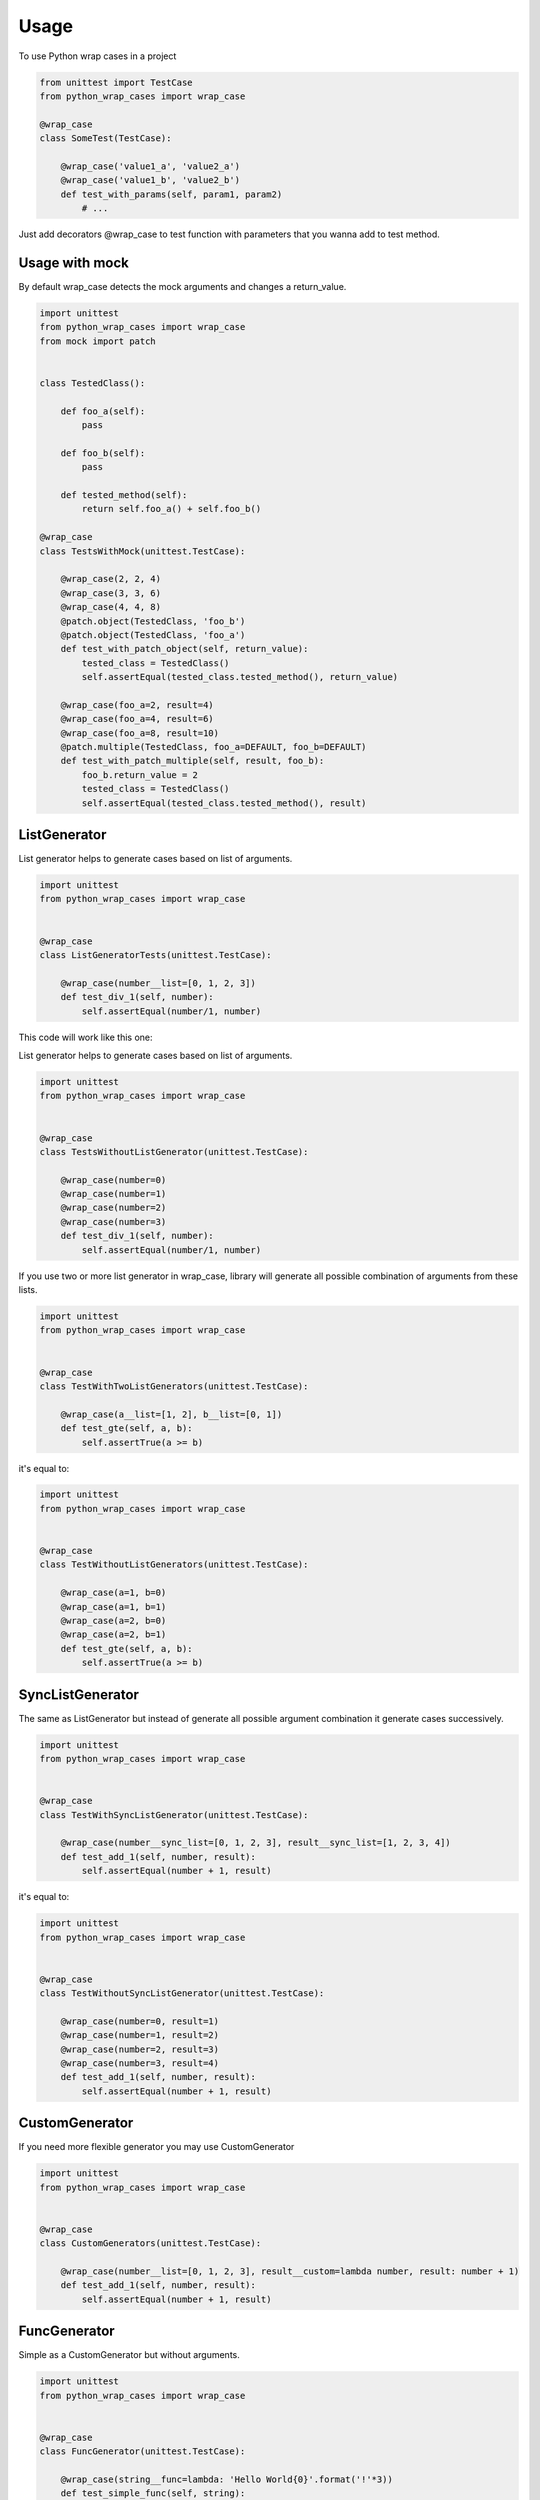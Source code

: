 ========
Usage
========

To use Python wrap cases in a project

.. code:: python

    from unittest import TestCase
    from python_wrap_cases import wrap_case

    @wrap_case
    class SomeTest(TestCase):
    
        @wrap_case('value1_a', 'value2_a')
        @wrap_case('value1_b', 'value2_b')
        def test_with_params(self, param1, param2)
            # ...
        
::

Just add decorators @wrap_case to test function with parameters that you wanna add to test method.


Usage with mock
---------------

By default wrap_case detects the mock arguments and changes a return_value.

.. code:: python

    import unittest
    from python_wrap_cases import wrap_case
    from mock import patch
    
    
    class TestedClass():

        def foo_a(self):
            pass

        def foo_b(self):
            pass

        def tested_method(self):
            return self.foo_a() + self.foo_b()
    
    @wrap_case
    class TestsWithMock(unittest.TestCase):
    
        @wrap_case(2, 2, 4)
        @wrap_case(3, 3, 6)
        @wrap_case(4, 4, 8)
        @patch.object(TestedClass, 'foo_b')
        @patch.object(TestedClass, 'foo_a')
        def test_with_patch_object(self, return_value):
            tested_class = TestedClass()
            self.assertEqual(tested_class.tested_method(), return_value)
        
        @wrap_case(foo_a=2, result=4)
        @wrap_case(foo_a=4, result=6)
        @wrap_case(foo_a=8, result=10)
        @patch.multiple(TestedClass, foo_a=DEFAULT, foo_b=DEFAULT)
        def test_with_patch_multiple(self, result, foo_b):
            foo_b.return_value = 2
            tested_class = TestedClass()
            self.assertEqual(tested_class.tested_method(), result)

::

ListGenerator
-------------

List generator helps to generate cases based on list of arguments.

.. code:: python

    import unittest
    from python_wrap_cases import wrap_case
    
    
    @wrap_case
    class ListGeneratorTests(unittest.TestCase):

        @wrap_case(number__list=[0, 1, 2, 3])
        def test_div_1(self, number):
            self.assertEqual(number/1, number)

::

This code will work like this one:

List generator helps to generate cases based on list of arguments.

.. code:: python

    import unittest
    from python_wrap_cases import wrap_case
    
    
    @wrap_case
    class TestsWithoutListGenerator(unittest.TestCase):

        @wrap_case(number=0)
        @wrap_case(number=1)
        @wrap_case(number=2)
        @wrap_case(number=3)
        def test_div_1(self, number):
            self.assertEqual(number/1, number)

::

If you use two or more list generator in wrap_case, library will generate all possible combination of arguments from these lists.

.. code:: python

    import unittest
    from python_wrap_cases import wrap_case
    
    
    @wrap_case
    class TestWithTwoListGenerators(unittest.TestCase):

        @wrap_case(a__list=[1, 2], b__list=[0, 1])
        def test_gte(self, a, b):
            self.assertTrue(a >= b)

::

it's equal to:

.. code:: python

    import unittest
    from python_wrap_cases import wrap_case
    
    
    @wrap_case
    class TestWithoutListGenerators(unittest.TestCase):

        @wrap_case(a=1, b=0)
        @wrap_case(a=1, b=1)
        @wrap_case(a=2, b=0)
        @wrap_case(a=2, b=1)
        def test_gte(self, a, b):
            self.assertTrue(a >= b)

::


SyncListGenerator
-----------------

The same as ListGenerator but instead of generate all possible argument combination it generate cases successively.

.. code:: python

    import unittest
    from python_wrap_cases import wrap_case
    
    
    @wrap_case
    class TestWithSyncListGenerator(unittest.TestCase):

        @wrap_case(number__sync_list=[0, 1, 2, 3], result__sync_list=[1, 2, 3, 4])
        def test_add_1(self, number, result):
            self.assertEqual(number + 1, result)

::

it's equal to:

.. code:: python

    import unittest
    from python_wrap_cases import wrap_case
    
    
    @wrap_case
    class TestWithoutSyncListGenerator(unittest.TestCase):

        @wrap_case(number=0, result=1)
        @wrap_case(number=1, result=2)
        @wrap_case(number=2, result=3)
        @wrap_case(number=3, result=4)
        def test_add_1(self, number, result):
            self.assertEqual(number + 1, result)

::

CustomGenerator
---------------

If you need more flexible generator you may use CustomGenerator

.. code:: python

    import unittest
    from python_wrap_cases import wrap_case
    
    
    @wrap_case
    class CustomGenerators(unittest.TestCase):

        @wrap_case(number__list=[0, 1, 2, 3], result__custom=lambda number, result: number + 1)
        def test_add_1(self, number, result):
            self.assertEqual(number + 1, result)

::

FuncGenerator
-------------

Simple as a CustomGenerator but without arguments.


.. code:: python

    import unittest
    from python_wrap_cases import wrap_case
    
    
    @wrap_case
    class FuncGenerator(unittest.TestCase):

        @wrap_case(string__func=lambda: 'Hello World{0}'.format('!'*3))
        def test_simple_func(self, string):
            self.assertEqual(string, 'Hello World!!!')

::

RangeGenerator
--------------

Generate range of numbers

.. code:: python

    import unittest
    from python_wrap_cases import wrap_case
    
    
    @wrap_case
    class RangeGenerator(unittest.TestCase):

        @wrap_case(number__range=4)
        def test_range_4_div_1(self, number):
            self.assertEqual(number/1, number)

        @wrap_case(number__range=(1, 4, ))
        def test_range_1_4_div_1(self, number):
            self.assertEqual(number/1, number)

        @wrap_case(number__range=(1, 4, 2, ))
        def test_range_1_4_2_div_1(self, number):
            self.assertEqual(number/1, number)

::
